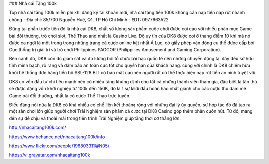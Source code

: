 ### Nhà cái Tặng 100k

Top nhà cái tặng 100k miễn phí khi đăng ký tài khoản mới, nhà cái tặng tiền 100k không cần nạp tiền nạp rút nhanh chóng
- Địa chỉ: 85/700 Nguyễn Huệ, Q1, TP Hồ Chí Minh
- SDT: 0977663522

Đứng tại phần trước tiên đó là nhà cái DK8, chất số lượng sản phẩm cuộc chơi được coi cao với nhiều phân mục Game bài đổi thưởng, trò chơi slot, Thể Thao and nhất là Casino Live. Độ uy tín của DK8 được coi ở thang điểm 10 khi mà nó được ca ngợi là một trong trong những trang cá cược online bật nhất Á Lục, có giấy phép vận động cụ thể được cấp bởi Cục thống trị giải trí và trò chơi Philippines PAGCOR (Philippines Amusement and Gaming Corporation).

Bên cạnh đó, DK8 còn đc giám sát và đo lường bởi tổ chức bài bạc quốc tế nên những chuyển động tại đây đều sở hữu tính minh bạch, rõ ràng và đảm bảo an toàn cực tốt cho quyền hạn của khách hàng. cùng với chính là DK8 chiếm hữu khối hệ thống đơn hàng tiến bộ SSL-128 BIT có bảo mật cao nên người rất có thể thực hiện nạp rút tiền an ninh tuyệt vời.

DK8 có vốn đầu tư chi tiêu mạnh nên có nhiều tặng khủng dành cho tất cả những thành viên tham gia, đặc biệt là tân thủ sẽ được đặng vốn khởi nghiệp từ 100k đến 150K, đó là 1 sự khởi đầu hoàn hảo nhất giành cho các cược thủ dam mê Game bài đổi thưởng, nhất là có cược Thể Thao trực tuyến.

Điều đáng nói nữa là DK8 có khá nhiều cơ chế liên kết thoáng rộng với những đại lý ủy quyền, sự hợp tác đó đã tạo ra một sân chơi lớn giúp người chơi Trải Nghiệm sản phẩm cá cược tại DK8 Casino góp thêm phần cuốn hút. Từ đó, mang đến sự dễ chịu và thoải mái trong tiến trình Trải Nghiệm giúp tăng thời cơ thắng lớn.

http://nhacaitang100k.com/

https://www.behance.net/nhacaitang100k/info

https://www.flickr.com/people/196803311@N05/

https://vi.gravatar.com/nhacaitang100k
